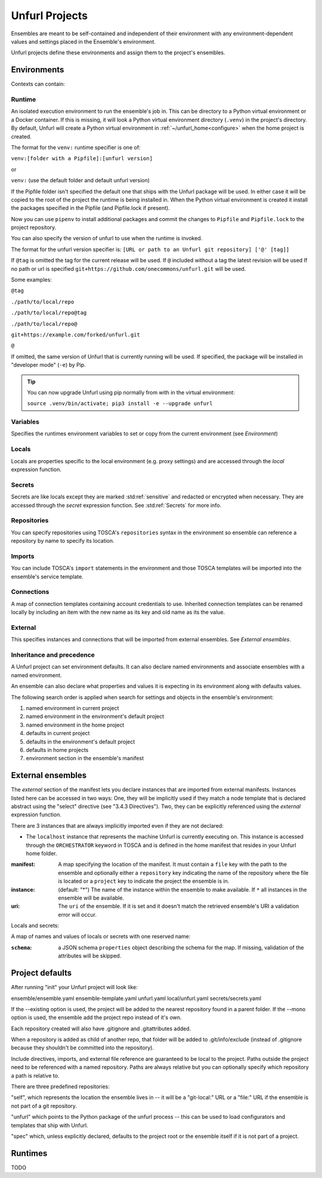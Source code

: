 ===============
Unfurl Projects
===============

Ensembles are meant to be self-contained and independent of their environment with any
environment-dependent values and settings placed in the Ensemble's environment.

Unfurl projects define these environments and assign them to the project's ensembles.

Environments
============

Contexts can contain:

Runtime
-------

An isolated execution environment to run the ensemble's job in. This can be directory to a Python virtual environment or a Docker container. If this is missing, it will look a Python virtual environment directory (``.venv``) in the project's directory. By default, Unfurl will create a Python virtual environment in :ref:`~/unfurl_home<configure>` when the home project is created.


The format for the ``venv:`` runtime specifier is one of:

``venv:[folder with a Pipfile]:[unfurl version]``

or

``venv:`` (use the default folder and default unfurl version)

If the Pipfile folder isn't specified the default one that ships with the Unfurl package will be used. In either case it will be copied to the root of the project the runtime is being installed in.
When the Python virtual environment is created it install the packages specified in the Pipfile (and Pipfile.lock if present).

Now you can use ``pipenv`` to install additional packages and commit the changes to ``Pipfile`` and ``Pipfile.lock`` to the project repository.

You can also specify the version of unfurl to use when the runtime is invoked.

The format for the unfurl version specifier is: ``[URL or path to an Unfurl git repository] ['@' [tag]]``

If ``@tag`` is omitted the tag for the current release will be used.
If ``@`` included without a tag the latest revision will be used
If no path or url is specified ``git+https://github.com/onecommons/unfurl.git`` will be used.

Some examples:

``@tag``

``./path/to/local/repo``

``./path/to/local/repo@tag``

``./path/to/local/repo@``

``git+https://example.com/forked/unfurl.git``

``@``

If omitted, the same version of Unfurl that is currently running will be used.
If specified, the package will be installed in "developer mode" (``-e``) by Pip.

.. tip::

  You can now upgrade Unfurl using pip normally from with in the virtual environment:

  ``source .venv/bin/activate; pip3 install -e --upgrade unfurl``


Variables
-----------

Specifies the runtimes environment variables to set or copy from the current environment (see `Environment`)

Locals
------

Locals are properties specific to the local environment (e.g. proxy settings) and are accessed through the `local` expression function.

Secrets
-------

Secrets are like locals except they are marked :std:ref:`sensitive` and redacted or encrypted when necessary. They are accessed through the `secret` expression function. See :std:ref:`Secrets` for more info.

Repositories
------------

You can specify repositories using TOSCA's ``repositories`` syntax in the environment so ensemble can reference a repository by name to specify its location.

Imports
-------

You can include TOSCA's ``import`` statements in the environment and those TOSCA templates will be imported into the ensemble's service template.

Connections
-----------

A map of connection templates containing account credentials to use. Inherited connection templates
can be renamed locally by including an item with the new name as its key and old name as its the value.

External
--------

This specifies instances and connections that will be imported from external ensembles. See `External ensembles`.

Inheritance and precedence
--------------------------

A Unfurl project can set environment defaults. It can also declare named environments and associate ensembles with a named environment.

An ensemble can also declare what properties and values it is expecting in its environment along with defaults values.

The following search order is applied when search for settings and objects in the ensemble's environment:

1. named environment in current project
2. named environment in the environment's default project
3. named environment in the home project
4. defaults in current project
5. defaults in the environment's default project
6. defaults in home projects
7. environment section in the ensemble's manifest

External ensembles
==================

The `external` section of the manifest lets you declare instances that are imported from external manifests. Instances listed here can be accessed in two ways: One, they will be implicitly used if they match a node template that is declared abstract using the "select" directive (see "3.4.3 Directives"). Two, they can be explicitly referenced using the `external` expression function.

There are 3 instances that are always implicitly imported even if they are not declared:

- The ``localhost`` instance that represents the machine Unfurl is currently executing on. This instance is accessed through the ``ORCHESTRATOR`` keyword in TOSCA and is defined in the home manifest that resides in your Unfurl home folder.

:manifest: A map specifying the location of the manifest. It must contain a ``file`` key with the path to the ensemble and optionally either a ``repository`` key indicating the name of the repository where the file is located or a ``project`` key to indicate the project the ensemble is in.
:instance: (default: "*") The name of the instance within the ensemble to make available.
  If ``*`` all instances in the ensemble will be available.
:uri: The ``uri`` of the ensemble. If it is set and it doesn't match the retrieved ensemble's URI a validation error will occur.

Locals and secrets:

A map of names and values of locals or secrets with one reserved name:

:``schema``: a JSON schema ``properties`` object describing the schema for the map. If missing, validation of the attributes will be skipped.

Project defaults
================

After running "init" your Unfurl project will look like:

ensemble/ensemble.yaml
ensemble-template.yaml
unfurl.yaml
local/unfurl.yaml
secrets/secrets.yaml

If the --existing option is used, the project will be added to the nearest repository found in a parent folder.
If the --mono option is used, the ensemble add the project repo instead of it's own.

Each repository created will also have .gitignore and .gitattributes added.

When a repository is added as child of another repo, that folder will be added to .git/info/exclude
(instead of .gitignore because they shouldn't be committed into the repository).

Include directives, imports, and external file reference are guaranteed to be local to the project.
Paths outside the project need to be referenced with a named repository.
Paths are always relative but you can optionally specify which repository a path is relative to.

There are three predefined repositories:

"self", which represents the location the ensemble lives in -- it will be
a "git-local:" URL or a "file:" URL if the ensemble is not part of a git repository.

"unfurl" which points to the Python package of the unfurl process -- this can be used to load configurators and templates
that ship with Unfurl.

"spec" which, unless explicitly declared, defaults to the project root or the ensemble itself if it is not part of a project.

Runtimes
========

TODO
